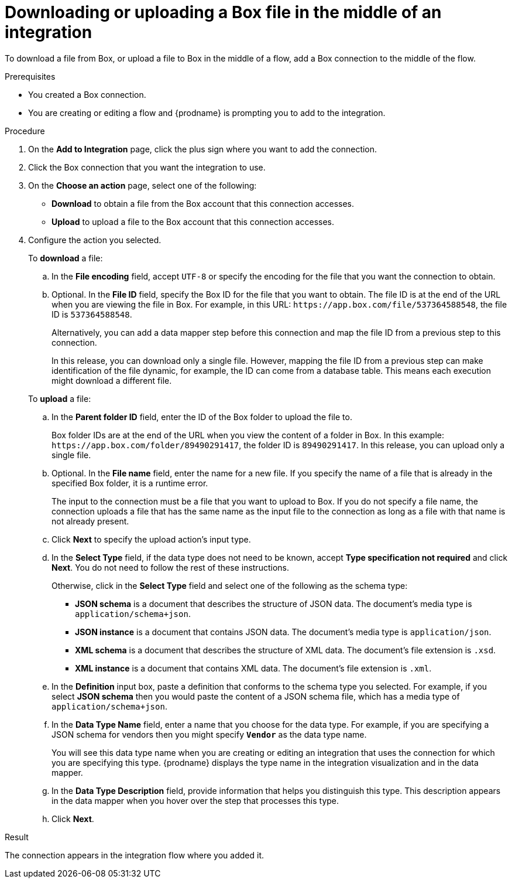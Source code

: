 // This module is included in the following assemblies:
// as_connecting-to-box.adoc

[id='adding-box-connection-middle_{context}']
= Downloading or uploading a Box file in the middle of an integration

To download a file from Box, or upload a file to Box in the middle of a flow,
add a Box connection to the middle of the flow. 

.Prerequisites
* You created a Box connection.
* You are creating or editing a flow and {prodname} is prompting you
to add to the integration.

.Procedure
. On the *Add to Integration* page, click the plus sign where you 
want to add the connection.
. Click the Box connection that you 
want the integration to use. 

. On the *Choose an action* page, select one of the following:

* *Download* to obtain a file from the Box account that this connection accesses.
* *Upload* to upload a file to the Box account that this connection accesses. 

. Configure the action you selected. 
+
To *download* a file: 

.. In the *File encoding* field, accept `UTF-8` or specify the encoding for 
the file that you want the connection to obtain. 
.. Optional. In the *File ID* field, specify the Box ID for the file that you want 
to obtain. The file ID is at the end of the URL when you are viewing the 
file in Box. For example, in this URL: `\https://app.box.com/file/537364588548`, 
the file ID is `537364588548`.
+
Alternatively, you can add a data mapper step before this connection 
and map the file ID from a previous step to this connection. 
+
In this release, you can download only a single file. 
However, mapping the file ID from a previous step can make identification of 
the file dynamic, for example, the ID can come from a database table. 
This means each execution might download a different file. 

+
To *upload* a file: 

.. In the *Parent folder ID* field, enter the ID of the Box folder to 
upload the file to. 
+
Box folder IDs are at the end of the URL when you view the content of a folder in Box.
In this example: `\https://app.box.com/folder/89490291417`, the folder 
ID is `89490291417`. In this release, you can upload only a single file. 
.. Optional. In the *File name* field, enter the name for a new file.
If you specify the name of a file that is already
in the specified Box folder, it is a runtime error.
+
The input to the connection must be a file that you want to upload 
to Box. If you do not specify a file name, the connection uploads a file 
that has the same name as the input file to the connection as long as a 
file with that name is not already present. 
.. Click *Next* to specify the upload action's input type. 
.. In the *Select Type* field, if the data type does not need to be known, 
accept *Type specification not required* 
and click *Next*. You do not need to follow the rest of these
instructions. 
+
Otherwise, click in the *Select Type* field and select one of the following as the schema type:
+
* *JSON schema* is a document that describes the structure of JSON data.
The document's media type is `application/schema+json`. 
* *JSON instance* is a document that contains JSON data. The document's 
media type is `application/json`. 
* *XML schema* is a document that describes the structure of XML data.
The document's file extension is `.xsd`.
* *XML instance* is a document that contains XML data. The
document's file extension is `.xml`. 
.. In the *Definition* input box, paste a definition that conforms to the
schema type you selected. 
For example, if you select *JSON schema* then you would paste the content of
a JSON schema file, which has a media type of `application/schema+json`.
.. In the *Data Type Name* field, enter a name that you choose for the
data type. For example, if you are specifying a JSON schema for
vendors then you might specify `*Vendor*` as the data type name. 
+
You will see this data type name when you are creating 
or editing an integration that uses the connection
for which you are specifying this type. {prodname} displays the type name
in the integration visualization and in the data mapper. 
.. In the *Data Type Description* field, provide information that helps you
distinguish this type. This description appears in the data mapper when 
you hover over the step that processes this type. 
.. Click *Next*. 

.Result
The connection appears in the integration flow 
where you added it. 
